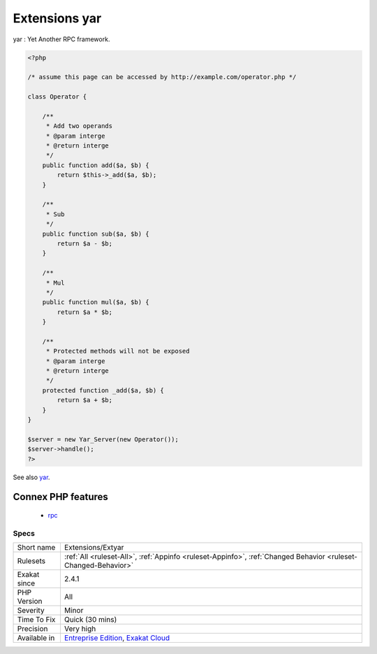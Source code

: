 .. _extensions-extyar:

.. _extensions-yar:

Extensions yar
++++++++++++++

.. meta::
	:description:
		Extensions yar: yar : Yet Another RPC framework.
	:twitter:card: summary_large_image
	:twitter:site: @exakat
	:twitter:title: Extensions yar
	:twitter:description: Extensions yar: yar : Yet Another RPC framework
	:twitter:creator: @exakat
	:twitter:image:src: https://www.exakat.io/wp-content/uploads/2020/06/logo-exakat.png
	:og:image: https://www.exakat.io/wp-content/uploads/2020/06/logo-exakat.png
	:og:title: Extensions yar
	:og:type: article
	:og:description: yar : Yet Another RPC framework
	:og:url: https://php-tips.readthedocs.io/en/latest/tips/Extensions/Extyar.html
	:og:locale: en
yar : Yet Another RPC framework.

.. code-block:: php
   
   <?php
   
   /* assume this page can be accessed by http://example.com/operator.php */
   
   class Operator {
   
       /**
        * Add two operands
        * @param interge 
        * @return interge
        */
       public function add($a, $b) {
           return $this->_add($a, $b);
       }
   
       /**
        * Sub 
        */
       public function sub($a, $b) {
           return $a - $b;
       }
   
       /**
        * Mul
        */
       public function mul($a, $b) {
           return $a * $b;
       }
   
       /**
        * Protected methods will not be exposed
        * @param interge 
        * @return interge
        */
       protected function _add($a, $b) {
           return $a + $b;
       }
   }
   
   $server = new Yar_Server(new Operator());
   $server->handle();
   ?>

See also `yar <https://github.com/laruence/yar>`_.

Connex PHP features
-------------------

  + `rpc <https://php-dictionary.readthedocs.io/en/latest/dictionary/rpc.ini.html>`_


Specs
_____

+--------------+-------------------------------------------------------------------------------------------------------------------------+
| Short name   | Extensions/Extyar                                                                                                       |
+--------------+-------------------------------------------------------------------------------------------------------------------------+
| Rulesets     | :ref:`All <ruleset-All>`, :ref:`Appinfo <ruleset-Appinfo>`, :ref:`Changed Behavior <ruleset-Changed-Behavior>`          |
+--------------+-------------------------------------------------------------------------------------------------------------------------+
| Exakat since | 2.4.1                                                                                                                   |
+--------------+-------------------------------------------------------------------------------------------------------------------------+
| PHP Version  | All                                                                                                                     |
+--------------+-------------------------------------------------------------------------------------------------------------------------+
| Severity     | Minor                                                                                                                   |
+--------------+-------------------------------------------------------------------------------------------------------------------------+
| Time To Fix  | Quick (30 mins)                                                                                                         |
+--------------+-------------------------------------------------------------------------------------------------------------------------+
| Precision    | Very high                                                                                                               |
+--------------+-------------------------------------------------------------------------------------------------------------------------+
| Available in | `Entreprise Edition <https://www.exakat.io/entreprise-edition>`_, `Exakat Cloud <https://www.exakat.io/exakat-cloud/>`_ |
+--------------+-------------------------------------------------------------------------------------------------------------------------+


